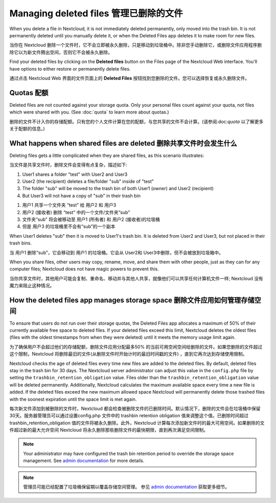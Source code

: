 ======================================
Managing deleted files 管理已删除的文件
======================================

When you delete a file in Nextcloud, it is not immediately deleted permanently,
only moved into the trash bin. It is not permanently deleted until you manually
delete it, or when the Deleted Files app deletes it to make room for new files.

当你在 Nextcloud 删除一个文件时，它不会立即被永久删除，只是移动到垃圾桶中。除非您手动删除它，或删除文件应用程序删除它以为新文件腾出空间，否则它不会被永久删除。

Find your deleted files by clicking on the **Deleted files**
button on the Files page of the Nextcloud Web interface. You'll have options to
either restore or permanently delete files.

通过点击 Nextcloud Web 界面的文件页面上的 **Deleted Files** 按钮找到您删除的文件。您可以选择恢复或永久删除文件。

Quotas 配额
-----------

Deleted files are not counted against your storage quota. Only your personal
files count against your quota, not files which were shared with you.
(See :doc:`quota` to learn more about quotas.)

删除的文件不计入你的存储配额。只有您的个人文件计算在您的配额，与您共享的文件不会计算。(请参阅:doc:`quota` 以了解更多关于配额的信息。)

What happens when shared files are deleted 删除共享文件时会发生什么
-----------------------------------------------------------------

Deleting files gets a little complicated when they are shared files, as this
scenario illustrates:

当文件是共享文件时，删除文件会变得有点复杂，描述如下:

1. User1 shares a folder "test" with User2 and User3
2. User2 (the recipient) deletes a file/folder "sub" inside of "test"
3. The folder "sub" will be moved to the trash bin of both User1 (owner) and
   User2 (recipient)
4. But User3 will not have a copy of "sub" in their trash bin

1. 用户1 共享一个文件夹 “test” 给 用户2 和 用户3
2. 用户2 (接收者) 删除 “test” 中的一个文件/文件夹“sub”
3. 文件夹“sub” 将会被移动至 用户1 (所有者) 和 用户2 (接收者)的垃圾桶
4. 但是 用户3 的垃圾桶里不会有“sub”的一个副本

When User1 deletes "sub" then it is moved to User1's trash bin. It is
deleted from User2 and User3, but not placed in their trash bins.

当 用户1 删除“sub”，它会移动到 用户1 的垃圾桶。它会从 User2和 User3中删除，但不会被放到垃圾箱中。

When you share files, other users may copy, rename, move, and share them with
other people, just as they can for any computer files; Nextcloud does not have
magic powers to prevent this.

当你共享文件时，其他用户可能会复制、重命名、移动并与其他人共享，就像他们可以共享任何计算机文件一样; Nextcloud 没有魔力来阻止这种情况。

How the deleted files app manages storage space 删除文件应用如何管理存储空间
--------------------------------------------------------------------------

To ensure that users do not run over their storage quotas, the Deleted Files
app allocates a maximum of 50% of their currently available free space to
deleted files. If your deleted files exceed this limit, Nextcloud deletes the
oldest files (files with the oldest timestamps from when they were deleted)
until it meets the memory usage limit again.

为了确保用户不会超过他们的存储配额，删除文件应用分配最多50% 的当前可用空闲空间给删除的文件。如果您删除的文件超过这个限制，Nextcloud 将删除最旧的文件(从删除文件时开始计时的最旧时间戳的文件) ，直到它再次达到存储使用限制。

Nextcloud checks the age of deleted files every time new files are added to the
deleted files. By default, deleted files stay in the trash bin for 30 days. The
Nextcloud server administrator can adjust this value in the ``config.php`` file
by setting the ``trashbin_retention_obligation`` value. Files older than the
``trashbin_retention_obligation`` value will be deleted permanently.
Additionally, Nextcloud calculates the maximum available space every time a new
file is added. If the deleted files exceed the new maximum allowed space
Nextcloud will permanently delete those trashed files with the soonest expiration
until the space limit is met again.

每次新文件添加到被删除的文件时，Nextcloud 都会检查被删除文件的已删除时间。默认情况下，删除的文件会在垃圾桶中保留30天。服务器管理员可以通过设置config.php 文件中的 trashbin retention obligation 值来调整这个值。已删除时间超过 trashbin_retention_obligation 值的文件将被永久删除。此外，Nextcloud 计算每次添加新文件时的最大可用空间。如果删除的文件超过新的最大允许空间 Nextcloud 将永久删除那些删除文件的最快期限，直到再次满足空间限制。

.. note:: Your administrator may have configured the trash bin retention period 
   to override the storage space management. See `admin documentation <https://docs.nextcloud.com/server/latest/admin_manual/configuration_server/config_sample_php_parameters.html#deleted-items-trash-bin>`_ for more details.
   
.. note:: 管理员可能已经配置了垃圾桶保留期以覆盖存储空间管理。 参见 `admin documentation <https://docs.nextcloud.com/server/latest/admin_manual/configuration_server/config_sample_php_parameters.html#deleted-items-trash-bin>`_ 获取更多细节。
